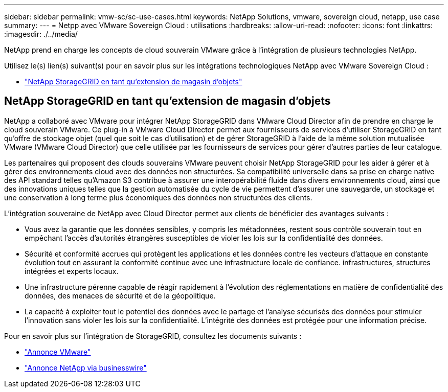 ---
sidebar: sidebar 
permalink: vmw-sc/sc-use-cases.html 
keywords: NetApp Solutions, vmware, sovereign cloud, netapp, use case 
summary:  
---
= Netpp avec VMware Sovereign Cloud : utilisations
:hardbreaks:
:allow-uri-read: 
:nofooter: 
:icons: font
:linkattrs: 
:imagesdir: ./../media/


[role="lead"]
NetApp prend en charge les concepts de cloud souverain VMware grâce à l'intégration de plusieurs technologies NetApp.

Utilisez le(s) lien(s) suivant(s) pour en savoir plus sur les intégrations technologiques NetApp avec VMware Sovereign Cloud :

* link:#storageGRID["NetApp StorageGRID en tant qu'extension de magasin d'objets"]




== NetApp StorageGRID en tant qu'extension de magasin d'objets

NetApp a collaboré avec VMware pour intégrer NetApp StorageGRID dans VMware Cloud Director afin de prendre en charge le cloud souverain VMware. Ce plug-in à VMware Cloud Director permet aux fournisseurs de services d'utiliser StorageGRID en tant qu'offre de stockage objet (quel que soit le cas d'utilisation) et de gérer StorageGRID à l'aide de la même solution mutualisée VMware (VMware Cloud Director) que celle utilisée par les fournisseurs de services pour gérer d'autres parties de leur catalogue.

Les partenaires qui proposent des clouds souverains VMware peuvent choisir NetApp StorageGRID pour les aider à gérer et à gérer des environnements cloud avec des données non structurées. Sa compatibilité universelle dans sa prise en charge native des API standard telles qu'Amazon S3 contribue à assurer une interopérabilité fluide dans divers environnements cloud, ainsi que des innovations uniques telles que la gestion automatisée du cycle de vie permettent d'assurer une sauvegarde, un stockage et une conservation à long terme plus économiques des données non structurées des clients.

L'intégration souveraine de NetApp avec Cloud Director permet aux clients de bénéficier des avantages suivants :

* Vous avez la garantie que les données sensibles, y compris les métadonnées, restent sous contrôle souverain tout en empêchant l'accès d'autorités étrangères susceptibles de violer les lois sur la confidentialité des données.
* Sécurité et conformité accrues qui protègent les applications et les données contre les vecteurs d'attaque en constante évolution tout en assurant la conformité continue avec une infrastructure locale de confiance. infrastructures, structures intégrées et experts locaux.
* Une infrastructure pérenne capable de réagir rapidement à l'évolution des réglementations en matière de confidentialité des données, des menaces de sécurité et de la géopolitique.
* La capacité à exploiter tout le potentiel des données avec le partage et l'analyse sécurisés des données pour stimuler l'innovation sans violer les lois sur la confidentialité. L'intégrité des données est protégée pour une information précise.


Pour en savoir plus sur l'intégration de StorageGRID, consultez les documents suivants :

* link:https://news.vmware.com/releases/vmware-explore-2023-barcelona-sovereign-cloud["Annonce VMware"]
* link:https://www.businesswire.com/news/home/20231107247067/en/NetApp-Announces-VMware-Sovereign-Cloud-Integration-and-Simplified-Data-Management-for-Modern-Virtualized-Applications["Annonce NetApp via businesswire"]


